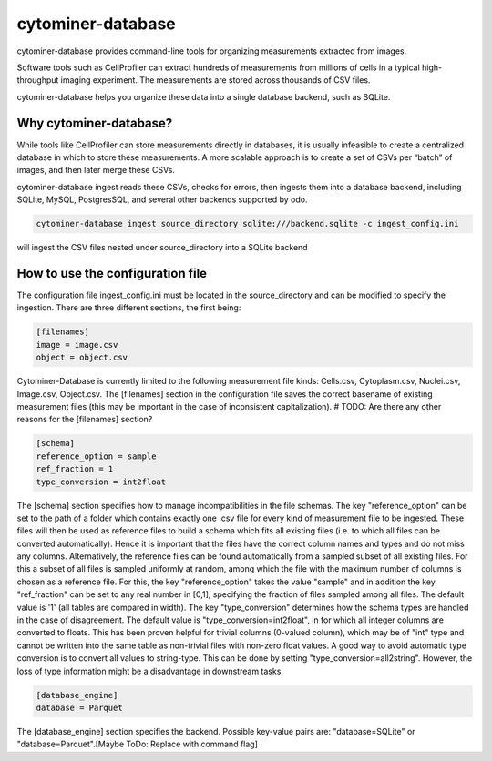 cytominer-database
==================

.. image:: https://travis-ci.org/cytomining/cytominer-database.svg?branch=master
    :target: https://travis-ci.org/cytomining/cytominer-database
    :alt: Build Status

.. image:: https://readthedocs.org/projects/cytominer-database/badge/?version=latest
    :target: http://cytominer-database.readthedocs.io/en/latest/?badge=latest
    :alt: Documentation Status

cytominer-database provides command-line tools for organizing measurements extracted from images.

Software tools such as CellProfiler can extract hundreds of measurements from millions of cells in a typical
high-throughput imaging experiment. The measurements are stored across thousands of CSV files.

cytominer-database helps you organize these data into a single database backend, such as SQLite.

Why cytominer-database?
-----------------------
While tools like CellProfiler can store measurements directly in databases, it is usually infeasible to create a
centralized database in which to store these measurements. A more scalable approach is to create a set of CSVs per
“batch” of images, and then later merge these CSVs.

cytominer-database ingest reads these CSVs, checks for errors, then ingests them into a database backend, including
SQLite, MySQL, PostgresSQL, and several other backends supported by odo.

.. code-block:: sh

	cytominer-database ingest source_directory sqlite:///backend.sqlite -c ingest_config.ini

will ingest the CSV files nested under source_directory into a SQLite backend

How to use the configuration file
---------------------------------
The configuration file ingest_config.ini must be located in the source_directory and can be modified to specify the ingestion.
There are three different sections, the first being:

.. code-block:: 

  [filenames]
  image = image.csv
  object = object.csv

Cytominer-Database is currently limited to the following measurement file kinds: Cells.csv, Cytoplasm.csv, Nuclei.csv, Image.csv, Object.csv.
The [filenames] section in the configuration file saves the correct basename of existing measurement files
(this may be important in the case of inconsistent capitalization). # TODO: Are there any other reasons for the [filenames] section?

.. code-block::

 [schema]
 reference_option = sample
 ref_fraction = 1
 type_conversion = int2float

The [schema] section specifies how to manage incompatibilities in the file schemas.
The key "reference_option" can be set to the path of a folder which contains exactly
one .csv file for every kind of measurement file to be ingested.
These files will then be used as reference files to build a schema which fits
all existing files (i.e. to which all files can be converted automatically).
Hence it is important that the files have the correct column names and types and do not miss any columns.
Alternatively, the reference files can be found automatically from a sampled subset of all existing files.
For this a subset of all files is sampled uniformly at random, among which
the file with the maximum number of columns is chosen as a reference file.
For this, the key "reference_option" takes the value "sample" and in addition the key
"ref_fraction" can be set to any real number in [0,1], specifying the fraction of files
sampled among all files. The default value is '1' (all tables are compared in width).
The key "type_conversion" determines how the schema types are handled in the case of disagreement.
The default value is "type_conversion=int2float", in for which all integer columns are converted to floats.
This has been proven helpful for trivial columns (0-valued column), which may be of "int" type
and cannot be written into the same table as non-trivial files with non-zero float values.
A good way to avoid automatic type conversion is to convert all values to string-type.
This can be done by setting "type_conversion=all2string".
However, the loss of type information might be a disadvantage in downstream tasks.


.. code-block::

  [database_engine]
  database = Parquet

The [database_engine] section specifies the backend. Possible key-value pairs are:
"database=SQLite" or "database=Parquet".[Maybe ToDo: Replace with command flag]
